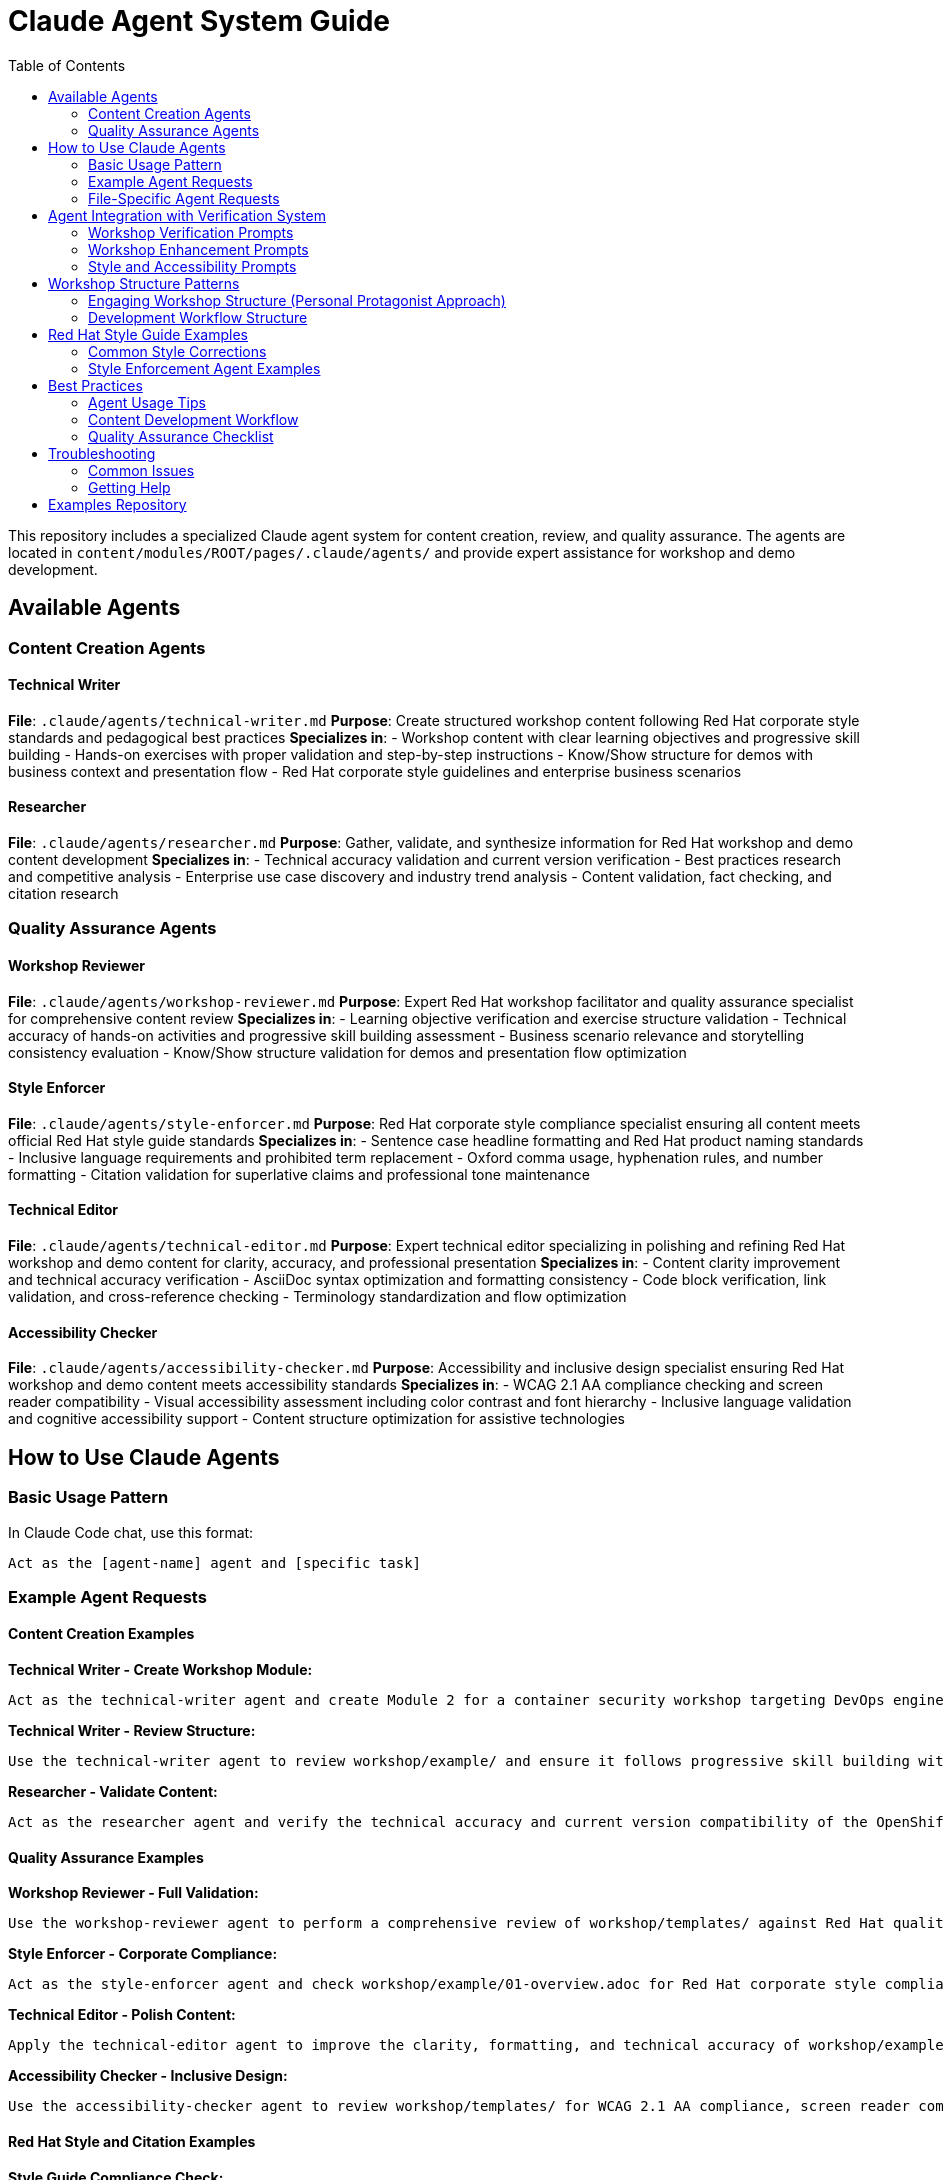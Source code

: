 = Claude Agent System Guide
:source-highlighter: rouge
:toc: macro
:toclevels: 2

toc::[]

This repository includes a specialized Claude agent system for content creation, review, and quality assurance. The agents are located in `content/modules/ROOT/pages/.claude/agents/` and provide expert assistance for workshop and demo development.

== Available Agents

=== Content Creation Agents

==== Technical Writer
**File**: `.claude/agents/technical-writer.md`
**Purpose**: Create structured workshop content following Red Hat corporate style standards and pedagogical best practices
**Specializes in**:
- Workshop content with clear learning objectives and progressive skill building
- Hands-on exercises with proper validation and step-by-step instructions
- Know/Show structure for demos with business context and presentation flow
- Red Hat corporate style guidelines and enterprise business scenarios

==== Researcher
**File**: `.claude/agents/researcher.md`
**Purpose**: Gather, validate, and synthesize information for Red Hat workshop and demo content development
**Specializes in**:
- Technical accuracy validation and current version verification
- Best practices research and competitive analysis
- Enterprise use case discovery and industry trend analysis
- Content validation, fact checking, and citation research

=== Quality Assurance Agents

==== Workshop Reviewer
**File**: `.claude/agents/workshop-reviewer.md`
**Purpose**: Expert Red Hat workshop facilitator and quality assurance specialist for comprehensive content review
**Specializes in**:
- Learning objective verification and exercise structure validation
- Technical accuracy of hands-on activities and progressive skill building assessment
- Business scenario relevance and storytelling consistency evaluation
- Know/Show structure validation for demos and presentation flow optimization

==== Style Enforcer
**File**: `.claude/agents/style-enforcer.md`
**Purpose**: Red Hat corporate style compliance specialist ensuring all content meets official Red Hat style guide standards
**Specializes in**:
- Sentence case headline formatting and Red Hat product naming standards
- Inclusive language requirements and prohibited term replacement
- Oxford comma usage, hyphenation rules, and number formatting
- Citation validation for superlative claims and professional tone maintenance

==== Technical Editor
**File**: `.claude/agents/technical-editor.md`
**Purpose**: Expert technical editor specializing in polishing and refining Red Hat workshop and demo content for clarity, accuracy, and professional presentation
**Specializes in**:
- Content clarity improvement and technical accuracy verification
- AsciiDoc syntax optimization and formatting consistency
- Code block verification, link validation, and cross-reference checking
- Terminology standardization and flow optimization

==== Accessibility Checker
**File**: `.claude/agents/accessibility-checker.md`
**Purpose**: Accessibility and inclusive design specialist ensuring Red Hat workshop and demo content meets accessibility standards
**Specializes in**:
- WCAG 2.1 AA compliance checking and screen reader compatibility
- Visual accessibility assessment including color contrast and font hierarchy
- Inclusive language validation and cognitive accessibility support
- Content structure optimization for assistive technologies

== How to Use Claude Agents

=== Basic Usage Pattern

In Claude Code chat, use this format:
```
Act as the [agent-name] agent and [specific task]
```

=== Example Agent Requests

==== Content Creation Examples

**Technical Writer - Create Workshop Module:**
```
Act as the technical-writer agent and create Module 2 for a container security workshop targeting DevOps engineers following progressive skill building and Red Hat corporate style standards
```

**Technical Writer - Review Structure:**
```
Use the technical-writer agent to review workshop/example/ and ensure it follows progressive skill building with clear learning objectives and proper pedagogical flow
```

**Researcher - Validate Content:**
```
Act as the researcher agent and verify the technical accuracy and current version compatibility of the OpenShift commands in workshop/example/05-module-03.adoc
```

==== Quality Assurance Examples

**Workshop Reviewer - Full Validation:**
```
Use the workshop-reviewer agent to perform a comprehensive review of workshop/templates/ against Red Hat quality standards, focusing on learning objectives, exercise structure, and technical accuracy
```

**Style Enforcer - Corporate Compliance:**
```
Act as the style-enforcer agent and check workshop/example/01-overview.adoc for Red Hat corporate style compliance, including headline capitalization, product naming, and inclusive language
```

**Technical Editor - Polish Content:**
```
Apply the technical-editor agent to improve the clarity, formatting, and technical accuracy of workshop/example/03-module-01.adoc
```

**Accessibility Checker - Inclusive Design:**
```
Use the accessibility-checker agent to review workshop/templates/ for WCAG 2.1 AA compliance, screen reader compatibility, and inclusive design principles
```

==== Red Hat Style and Citation Examples

**Style Guide Compliance Check:**
```
Act as the style-enforcer agent and validate this content follows Red Hat corporate style:
- Headlines use sentence case (not title case)
- Product names follow official Red Hat naming (no "the" prefix)
- Numbers are written as numerals (including numbers under 10)
- Oxford commas are used consistently
- Prohibited language is avoided (whitelist/blacklist, vague terms like "robust")
```

**Citation and Claims Validation:**
```
Use the style-enforcer agent to check for unsupported claims in workshop/example/01-overview.adoc and ensure any superlatives like "best," "leading," or "most" include proper citations or quantifiable metrics
```

**Inclusive Language Review:**
```
Apply the style-enforcer agent to scan workshop/templates/ for non-inclusive terms and replace with Red Hat approved alternatives (allowlist/denylist instead of whitelist/blacklist, primary/secondary instead of master/slave)
```

==== Multi-Agent Workflows

**Complete Workshop Development:**
```
1. Act as the technical-writer agent and create a new workshop module on Kubernetes networking with progressive skill building
2. Use the researcher agent to validate all technical commands, current version compatibility, and industry best practices
3. Apply the workshop-reviewer agent to check learning progression, exercise structure, and technical accuracy
4. Use the style-enforcer agent to ensure Red Hat corporate style compliance and professional tone
5. Apply the accessibility-checker agent to verify WCAG 2.1 AA compliance and inclusive design principles
6. Use the technical-editor agent for final content polish and consistency
```

**Workshop Enhancement:**
```
1. Act as the technical-writer agent and enhance workshop/example/ with clear learning objectives and structured exercises
2. Use the researcher agent to validate technical accuracy and add current industry context
3. Apply the style-enforcer agent for Red Hat style compliance and professional tone validation
4. Use the technical-editor agent for final clarity and consistency improvements
```

=== File-Specific Agent Requests

**Review Specific Files:**
```
Act as the workshop-reviewer agent and validate content/modules/ROOT/pages/workshop/example/03-module-01.adoc
```

**Check Multiple Files:**
```
Use the style-enforcer agent to check all files in workshop/templates/ for Red Hat style compliance
```

**Compare Content:**
```
Act as the technical-editor agent and compare workshop/example/ with workshop/templates/ for consistency
```

== Agent Integration with Verification System

The agents automatically use verification prompts from the showroom-content-wizard repository:

=== Workshop Verification Prompts
- `enhanced_verification_workshop.txt`: Comprehensive workshop validation
- `verify_workshop_structure.txt`: Workshop structure and pedagogy
- `verify_technical_accuracy_workshop.txt`: Technical command verification

=== Workshop Enhancement Prompts
- `enhanced_verification_storytelling.txt`: Narrative engagement validation
- `verify_business_context.txt`: Business scenario authenticity
- `verify_emotional_journey.txt`: Personal protagonist arc validation

=== Style and Accessibility Prompts
- `redhat_style_guide_validation.txt`: Corporate style compliance
- `verify_accessibility_compliance_workshop.txt`: Workshop accessibility
- `verify_content_quality.txt`: General content quality

== Workshop Structure Patterns

=== Engaging Workshop Structure (Personal Protagonist Approach)
```
= Module Title
Brief engaging intro with business crisis/personal stakes

== Learning objectives
- Specific outcomes with business impact
- Measurable skills with real-world application

== Exercise 1: Foundation success
Personal context and internal dialogue
=== Prerequisites
=== Steps with emotional reactions
=== Success moments and breakthrough realizations

== Exercise 2: Building momentum
Progressive complexity with confidence building
=== Advanced steps with business validation

== Module summary
- What you accomplished for [Company]
- Business impact realized
- Your journey progress (emotional arc)
- Next steps preview
```

=== Development Workflow Structure
```
content/modules/ROOT/
├── assets/images/          # Screenshots and diagrams
├── examples/              # Downloadable files and samples
├── pages/                # Core workshop modules
│   ├── 00-index.adoc     # Facilitator guide
│   ├── 01-overview.adoc  # Business context setup
│   ├── 02-details.adoc   # Technical requirements
│   └── 03-module-01.adoc # First breakthrough module
└── partials/             # Reusable content blocks
```

== Red Hat Style Guide Examples

=== Common Style Corrections

**Headline Capitalization:**
```
❌ Incorrect: "Accelerating Application Development With Red Hat OpenShift"
✅ Correct: "Accelerating application development with Red Hat OpenShift"
```

**Product Naming:**
```
❌ Incorrect: "The Red Hat OpenShift Platform" or "RHEL 9"
✅ Correct: "Red Hat OpenShift" and "Red Hat Enterprise Linux 9"
```

**Number Formatting:**
```
❌ Incorrect: "Five ways to improve security"
✅ Correct: "5 ways to improve security"
```

**Inclusive Language:**
```
❌ Prohibited: "whitelist configuration", "master branch", "guys"
✅ Preferred: "allowlist configuration", "main branch", "team"
```

**Claims and Citations:**
```
❌ Unsupported: "Best-in-class container platform"
✅ Supported: "Leading container platform by enterprise adoption (Forrester Wave 2024)"
```

**Oxford Commas:**
```
❌ Incorrect: "Security, scalability and performance"
✅ Correct: "Security, scalability, and performance"
```

=== Style Enforcement Agent Examples

**Fix headline capitalization:**
```
Act as the style-enforcer agent and convert all headlines in workshop/example/ to sentence case following Red Hat style guide requirements
```

**Validate product names:**
```
Use the style-enforcer agent to scan workshop/templates/ and ensure all Red Hat product names follow official naming conventions without "the" prefix
```

**Check for prohibited terms:**
```
Apply the style-enforcer agent to identify and replace any non-inclusive language in workshop/example/ with Red Hat approved alternatives
```

**Citation requirements:**
```
Act as the style-enforcer agent and flag any unsupported superlative claims in workshop/templates/01-overview.adoc that need citations or quantification
```

== Best Practices

=== Agent Usage Tips
- **Be specific**: Include file paths and exact requirements
- **Use progressive refinement**: Start with one agent, then apply others
- **Combine agents**: Use multiple agents for comprehensive quality assurance
- **Iterate**: Apply the same agent multiple times as content improves

=== Content Development Workflow
1. **Create**: Use technical-writer agent for initial content
2. **Research**: Apply researcher agent for technical validation
3. **Review**: Use workshop-reviewer agent for structure validation
4. **Style**: Apply style-enforcer agent for Red Hat compliance
5. **Polish**: Use technical-editor agent for final improvements
6. **Accessibility**: Apply accessibility-checker agent for inclusive design

=== Quality Assurance Checklist
- [ ] Learning objectives are clear and measurable
- [ ] Exercises include proper validation steps
- [ ] Technical commands are accurate and tested
- [ ] Red Hat corporate style is followed
- [ ] Content is accessible and inclusive
- [ ] Images have descriptive alt text
- [ ] Code blocks specify language for syntax highlighting

== Troubleshooting

=== Common Issues

**Agent doesn't understand the request:**
- Be more specific about the task and files involved
- Include the full file path from repository root

**Agent provides generic feedback:**
- Reference specific agent configuration file
- Ask for actionable recommendations with before/after examples

**Multiple agents give conflicting advice:**
- Apply agents in sequence (content → structure → style → accessibility)
- Use workshop-reviewer agent to reconcile conflicts

=== Getting Help

**View agent configuration:**
```
Show me the content of .claude/agents/technical-writer.md
```

**Understand agent capabilities:**
```
Explain what the workshop-reviewer agent can do and how it differs from the technical-editor agent
```

**Agent debugging:**
```
Act as the workshop-reviewer agent and explain your evaluation criteria for workshop/example/03-module-01.adoc
```

== Examples Repository

See `content/modules/ROOT/pages/workshop/example/` for a complete workshop implementation and `content/modules/ROOT/pages/workshop/templates/` for template files with formatting examples.

The template guide at `workshop/templates/README-TEMPLATE-GUIDE.adoc` provides detailed formatting patterns for images, code blocks, and showroom variables.